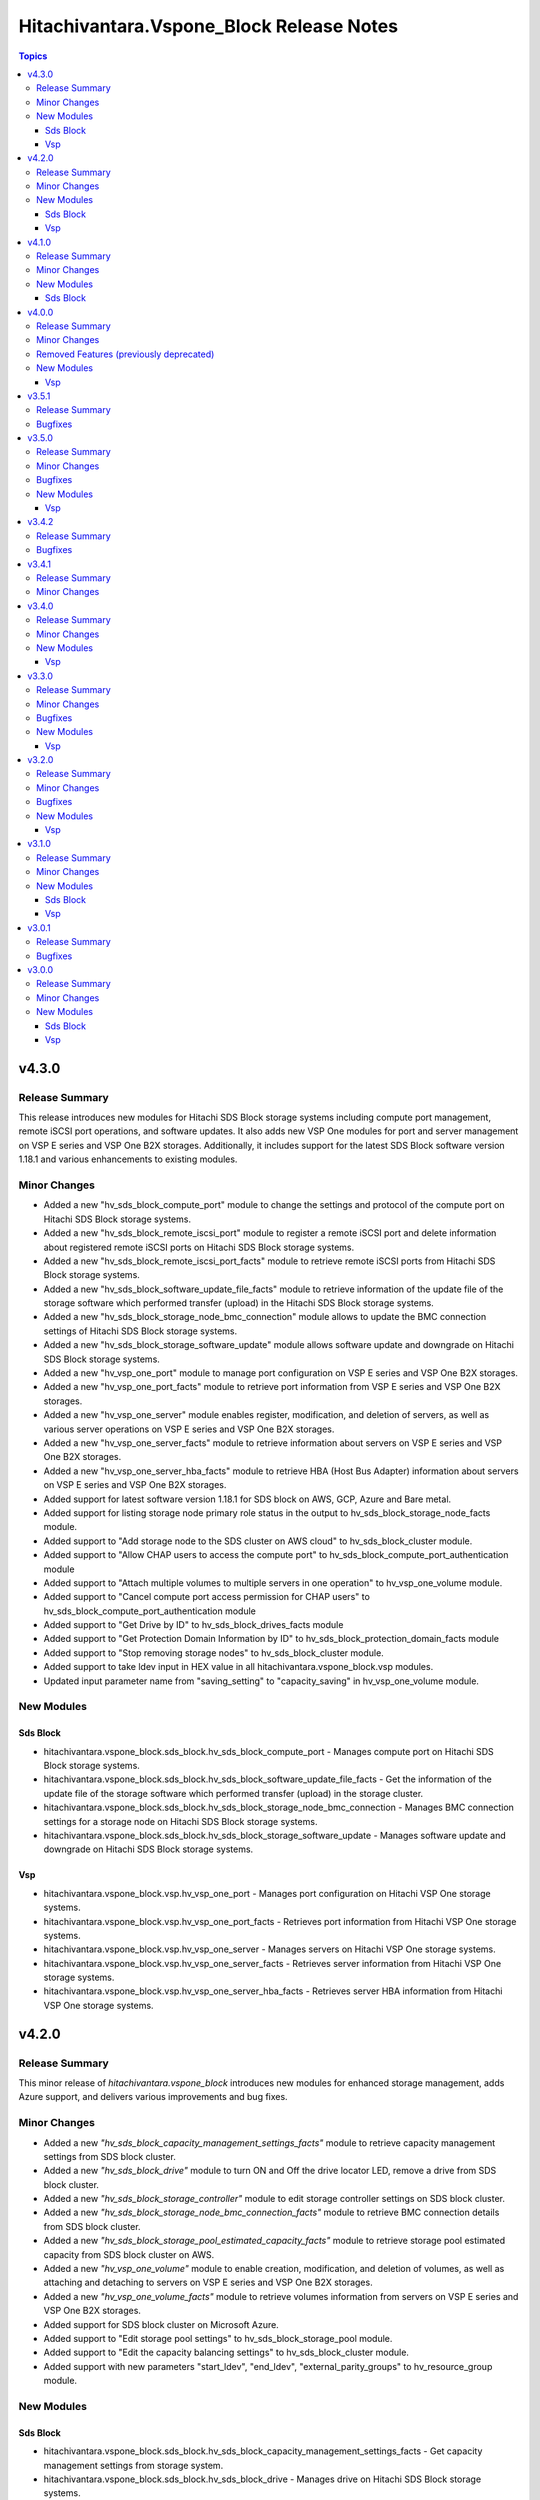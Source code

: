 ==========================================
Hitachivantara.Vspone\_Block Release Notes
==========================================

.. contents:: Topics

v4.3.0
======

Release Summary
---------------

This release introduces new modules for Hitachi SDS Block storage systems including compute port management, 
remote iSCSI port operations, and software updates. It also adds new VSP One modules for port and server 
management on VSP E series and VSP One B2X storages. Additionally, it includes support for the latest SDS 
Block software version 1.18.1 and various enhancements to existing modules.

Minor Changes
-------------

- Added a new "hv_sds_block_compute_port" module to change the settings and protocol of the compute port on Hitachi SDS Block storage systems.
- Added a new "hv_sds_block_remote_iscsi_port" module to register a remote iSCSI port and delete information about registered remote iSCSI ports on Hitachi SDS Block storage systems.
- Added a new "hv_sds_block_remote_iscsi_port_facts" module to retrieve remote iSCSI ports from Hitachi SDS Block storage systems.
- Added a new "hv_sds_block_software_update_file_facts" module to retrieve information of the update file of the storage software which performed transfer (upload) in the Hitachi SDS Block storage systems.
- Added a new "hv_sds_block_storage_node_bmc_connection" module allows to update the BMC connection settings of Hitachi SDS Block storage systems.
- Added a new "hv_sds_block_storage_software_update" module allows software update and downgrade on Hitachi SDS Block storage systems.
- Added a new "hv_vsp_one_port" module to manage port configuration on VSP E series and VSP One B2X storages.
- Added a new "hv_vsp_one_port_facts" module to retrieve port information from VSP E series and VSP One B2X storages.
- Added a new "hv_vsp_one_server" module enables register, modification, and deletion of servers, as well as various server operations on VSP E series and VSP One B2X storages.
- Added a new "hv_vsp_one_server_facts" module to retrieve information about servers on VSP E series and VSP One B2X storages.
- Added a new "hv_vsp_one_server_hba_facts" module to retrieve HBA (Host Bus Adapter) information about servers on VSP E series and VSP One B2X storages.
- Added support for latest software version 1.18.1 for SDS block on AWS, GCP, Azure and Bare metal.
- Added support for listing storage node primary role status in the output to hv_sds_block_storage_node_facts module.
- Added support to "Add storage node to the SDS cluster on AWS cloud" to hv_sds_block_cluster module.
- Added support to "Allow CHAP users to access the compute port" to hv_sds_block_compute_port_authentication module
- Added support to "Attach multiple volumes to multiple servers in one operation" to hv_vsp_one_volume module.
- Added support to "Cancel compute port access permission for CHAP users" to hv_sds_block_compute_port_authentication module
- Added support to "Get Drive by ID" to hv_sds_block_drives_facts module
- Added support to "Get Protection Domain Information by ID" to hv_sds_block_protection_domain_facts module
- Added support to "Stop removing storage nodes" to hv_sds_block_cluster module.
- Added support to take ldev input in HEX value in all hitachivantara.vspone_block.vsp modules.
- Updated input parameter name from "saving_setting" to "capacity_saving" in hv_vsp_one_volume module.

New Modules
-----------

Sds Block
~~~~~~~~~

- hitachivantara.vspone_block.sds_block.hv_sds_block_compute_port - Manages compute port on Hitachi SDS Block storage systems.
- hitachivantara.vspone_block.sds_block.hv_sds_block_software_update_file_facts - Get the information of the update file of the storage software which performed transfer (upload) in the storage cluster.
- hitachivantara.vspone_block.sds_block.hv_sds_block_storage_node_bmc_connection - Manages BMC connection settings for a storage node on Hitachi SDS Block storage systems.
- hitachivantara.vspone_block.sds_block.hv_sds_block_storage_software_update - Manages software update and downgrade on Hitachi SDS Block storage systems.

Vsp
~~~

- hitachivantara.vspone_block.vsp.hv_vsp_one_port - Manages port configuration on Hitachi VSP One storage systems.
- hitachivantara.vspone_block.vsp.hv_vsp_one_port_facts - Retrieves port information from Hitachi VSP One storage systems.
- hitachivantara.vspone_block.vsp.hv_vsp_one_server - Manages servers on Hitachi VSP One storage systems.
- hitachivantara.vspone_block.vsp.hv_vsp_one_server_facts - Retrieves server information from Hitachi VSP One storage systems.
- hitachivantara.vspone_block.vsp.hv_vsp_one_server_hba_facts - Retrieves server HBA information from Hitachi VSP One storage systems.

v4.2.0
======

Release Summary
---------------

This minor release of `hitachivantara.vspone_block` introduces new modules for enhanced storage management, adds Azure support, and delivers various improvements and bug fixes.

Minor Changes
-------------

- Added a new `"hv_sds_block_capacity_management_settings_facts"` module to retrieve capacity management settings from SDS block cluster.
- Added a new `"hv_sds_block_drive"` module to turn ON and Off the drive locator LED, remove a drive from SDS block cluster.
- Added a new `"hv_sds_block_storage_controller"` module to edit storage controller settings on SDS block cluster.
- Added a new `"hv_sds_block_storage_node_bmc_connection_facts"` module to retrieve BMC connection details from SDS block cluster.
- Added a new `"hv_sds_block_storage_pool_estimated_capacity_facts"` module to retrieve storage pool estimated capacity from SDS block cluster on AWS.
- Added a new `"hv_vsp_one_volume"` module to enable creation, modification, and deletion of volumes, as well as attaching and detaching to servers on VSP E series and VSP One B2X storages.
- Added a new `"hv_vsp_one_volume_facts"` module to retrieve volumes information from servers on VSP E series and VSP One B2X storages.
- Added support for SDS block cluster on Microsoft Azure.
- Added support to "Edit storage pool settings" to hv_sds_block_storage_pool module.
- Added support to "Edit the capacity balancing settings" to hv_sds_block_cluster module.
- Added support with new parameters "start_ldev", "end_ldev", "external_parity_groups" to hv_resource_group module.

New Modules
-----------

Sds Block
~~~~~~~~~

- hitachivantara.vspone_block.sds_block.hv_sds_block_capacity_management_settings_facts - Get capacity management settings from storage system.
- hitachivantara.vspone_block.sds_block.hv_sds_block_drive - Manages drive on Hitachi SDS Block storage systems.
- hitachivantara.vspone_block.sds_block.hv_sds_block_storage_controller - Edits the settings for the storage controller on Hitachi SDS Block storage systems.
- hitachivantara.vspone_block.sds_block.hv_sds_block_storage_node_bmc_connection_facts - Get storage node BMC access settings from storage system.
- hitachivantara.vspone_block.sds_block.hv_sds_block_storage_pool_estimated_capacity_facts - Obtains the preliminary calculation results of the storage pool logical capacity (unit TiB).

Vsp
~~~

- hitachivantara.vspone_block.vsp.hv_vsp_one_volume - Manages volumes on Hitachi VSP One storage systems.
- hitachivantara.vspone_block.vsp.hv_vsp_one_volume_facts - Retrieves facts about Hitachi VSP One storage system volumes.

v4.1.0
======

Release Summary
---------------

This minor release of `hitachivantara.vspone_block` adds new modules, enhances existing features, and includes various bug fixes.

Minor Changes
-------------

- Added a new `"hv_journal"` module as a replacement for the `"hv_journal_volume"` module.
- Added a new `"hv_journal_facts"` module as a replacement for the `"hv_journal_volume_facts"` module.
- Added a new `"hv_sds_block_authentication_ticket"` module to create, delete and update authentication tickets.
- Added a new `"hv_sds_block_cluster"` module to add and remove storage nodes from the cluster, and download cluster configuration files.
- Added a new `"hv_sds_block_cluster_config_facts"` module to retrieve information about SDS block cluster configurations.
- Added a new `"hv_sds_block_control_port_facts"` module to retrieve control port information from SDS block cluster.
- Added a new `"hv_sds_block_drives_facts"` module to retrieve drive information from SDS block cluster.
- Added a new `"hv_sds_block_event_logs_facts"` module to retrieve event logs from SDS block cluster.
- Added a new `"hv_sds_block_fault_domain_facts"` module to retrieve fault domains information from SDS block cluster.
- Added a new `"hv_sds_block_internode_port_facts"` module to retrieve internode port information from SDS block cluster.
- Added a new `"hv_sds_block_job_facts"` module to retrieve job details from SDS block cluster.
- Added a new `"hv_sds_block_protection_domain_facts"` module to retrieve protection domains from SDS block cluster.
- Added a new `"hv_sds_block_snapshot"` module to manage snapshots on SDS block cluster.
- Added a new `"hv_sds_block_snapshot_facts"` module to retrieve snapshot information from SDS block cluster.
- Added a new `"hv_sds_block_storage_controller_facts"` module to retrieve storage controller information from SDS block cluster.
- Added a new `"hv_sds_block_storage_network_setting_facts"` module to retrieve storage network settings from SDS block cluster.
- Added a new `"hv_sds_block_storage_node"` module to block and restore storage nodes.
- Added a new `"hv_sds_block_storage_node_facts"` module to retrieve information about storage nodes.
- Added a new `"hv_sds_block_storage_node_network_settings_facts"` module to retrieve storage node network settings from SDS block cluster.
- Added a new `"hv_sds_block_storage_pool"` module to expand storage pools on SDS block cluster.
- Added a new `"hv_sds_block_storage_pool_facts"` module to retrieve storage pools from SDS block cluster.
- Added a new `"hv_sds_block_storage_time_facts"` module to retrieve storage time from SDS block cluster.
- Added a new `"hv_sds_block_user"` module to create and update users on SDS block cluster.
- Added a new `"hv_sds_block_user_facts"` module to retrieve users on SDS block cluster.
- Note `"hv_journal_volume"` and `"hv_journal_volume_facts"` modules will be deprecated from future release.

New Modules
-----------

Sds Block
~~~~~~~~~

- hitachivantara.vspone_block.sds_block.hv_sds_block_authentication_ticket - Manages Hitachi SDS block storage system authentication tickets.
- hitachivantara.vspone_block.sds_block.hv_sds_block_cluster - Manages storage cluster on Hitachi SDS block storage systems.
- hitachivantara.vspone_block.sds_block.hv_sds_block_cluster_config_facts - Retrieves information about configuration of SDS block clusters from Hitachi SDS block storage systems.
- hitachivantara.vspone_block.sds_block.hv_sds_block_control_port_facts - Get control port from storage system.
- hitachivantara.vspone_block.sds_block.hv_sds_block_drives_facts - Get drives from storage system.
- hitachivantara.vspone_block.sds_block.hv_sds_block_event_logs_facts - Get event logs from storage system.
- hitachivantara.vspone_block.sds_block.hv_sds_block_fault_domain_facts - Get fault domains from storage system.
- hitachivantara.vspone_block.sds_block.hv_sds_block_internode_port_facts - Get internode port from storage system.
- hitachivantara.vspone_block.sds_block.hv_sds_block_job_facts - Retrieves information about Hitachi SDS block storage system storage nodes.
- hitachivantara.vspone_block.sds_block.hv_sds_block_protection_domain_facts - Get protection domains  from storage system.
- hitachivantara.vspone_block.sds_block.hv_sds_block_snapshot - Manages snapshots on Hitachi SDS Block storage systems.
- hitachivantara.vspone_block.sds_block.hv_sds_block_snapshot_facts - Gather facts about snapshots on Hitachi SDS Block storage systems.
- hitachivantara.vspone_block.sds_block.hv_sds_block_storage_controller_facts - Get storage_controllers from storage system.
- hitachivantara.vspone_block.sds_block.hv_sds_block_storage_network_setting_facts - Get storage network settings from storage system.
- hitachivantara.vspone_block.sds_block.hv_sds_block_storage_node - Manages storage node on Hitachi VSP storage systems.
- hitachivantara.vspone_block.sds_block.hv_sds_block_storage_node_facts - Retrieves information about Hitachi SDS block storage system storage nodes.
- hitachivantara.vspone_block.sds_block.hv_sds_block_storage_node_network_settings_facts - Get storage node network settings  from storage system.
- hitachivantara.vspone_block.sds_block.hv_sds_block_storage_pool - Manages storage pool on Hitachi VSP storage systems.
- hitachivantara.vspone_block.sds_block.hv_sds_block_storage_pool_facts - Retrieves information about Hitachi SDS block storage system storage pools.
- hitachivantara.vspone_block.sds_block.hv_sds_block_storage_time_facts - Get storage time from storage system.
- hitachivantara.vspone_block.sds_block.hv_sds_block_user - Create and update users from storage system.
- hitachivantara.vspone_block.sds_block.hv_sds_block_user_facts - Get users from storage system.

v4.0.0
======

Release Summary
---------------

This minor release of `hitachivantara.vspone_block` adds new modules, enhances existing features, and includes various bug fixes.

Minor Changes
-------------

- Added a new `"hv_audit_log_transfer_dest"` module to set the transfer destinations of audit log files using UDP/TCP ports.
- Added a new `"hv_audit_log_transfer_dest_facts"` module to get information about the transfer destinations of audit log files.
- Added a new `"hv_clpr"` module to create, update, and delete CLPR information.
- Added a new `"hv_clpr_facts"` module to get CLPR information.
- Added a new `"hv_external_paritygroup"` module to assign external volume groups to a CLPR.
- Added a new `"hv_external_paritygroup"` module to change the MP blade assigned to an external volume group.
- Added a new `"hv_server_priority_manager"` module to set, change, and delete Server Priority Manager information.
- Added a new `"hv_server_priority_manager_facts"` module to get Server Priority Manager information.
- Added a new `"hv_snmp_setting"` module to manage SNMP settings.
- Added a new `"hv_snmp_settings_facts"` module to get SNMP settings for a storage system.
- Added a new `"hv_storage_system"` module to set the date and time in a storage system with NTP disabled/enabled.
- Added a new `"hv_storage_system_monitor_facts"` module to get alert, hardware installed, and channel board information.
- Added a new `"hv_upload_file"` module to upload a primary/secondary client certificate file to a storage system for audit log.
- Added support for a secondary volume takeover HUR pair to the `"hv_hur"` module.
- Added support for assigning a CLPR ID to a parity group to the `"hv_paritygroup"` module.
- Added support for changing pool settings by pool name and by pool ID with new parameters to the `"hv_storage_pool"` module.
- Added support for creating a HUR pair with `"provisioned_secondary_volume_id"` to the `"hv_hur"`, `"hv_gad"` and `"hv_truecopy"` modules.
- Added support for creating a pair with `"provisioned_secondary_volume_id"` and hostgroups to the `"hv_hur"` , `"hv_gad"` and `"hv_truecopy"` modules.
- Added support for creating a storage pool with a specific pool ID and LDEV numbers to the `"hv_storage_pool"` module.
- Added support for creating a storage pool with a specific pool ID and start and end LDEV numbers to the `"hv_storage_pool"` module.
- Added support for deleting a pool including pool volumes to the `"hv_storage_pool"` module.
- Added support for getting a list of time zones that can be used in a storage system to the `"hv_storagesystem_facts"` module.
- Added support for getting free LDEV IDs to the `"hv_ldev_facts"` module.
- Added support for initializing the capacity saving function for a pool to the `"hv_storage_pool"` module.
- Added support for performing tier relocation of a pool to the `"hv_storage_pool"` module.
- Added support for restoring a pool to the `"hv_storage_pool"` module.
- Added support for running performance monitoring of a pool to the `"hv_storage_pool"` module.
- Added support for setting the CLPR ID of a volume to the `"hv_ldev"` module.
- Added support for taking over a remote copy group for the HUR replication type to the `"hv_remote_copy_group"` module.
- Enhanced the `"hv_storagepool_facts"` module to support additional output parameters.
- Removed query for ports, quorum disks, journalPools, and freeLogicalUnitList from the `"hv_storagesystem_facts"` module.

Removed Features (previously deprecated)
----------------------------------------

- `hv_gateway_admin_password` module has been removed.
- `hv_gateway_subscriber_facts` module has been removed.
- `hv_gateway_subscriber` module has been removed.
- `hv_gateway_subscription_facts` module has been removed.
- `hv_gateway_unsubscribe_resource` module has been removed.
- `hv_storagesystem` module has been removed.
- `hv_system_facts` module has been removed.
- `hv_uaig_token_facts` module has been removed.

New Modules
-----------

Vsp
~~~

- hitachivantara.vspone_block.vsp.hv_audit_log_transfer_dest - This module specifies settings related to the transfer of audit log files from a storage system to the syslog servers.
- hitachivantara.vspone_block.vsp.hv_audit_log_transfer_dest_facts - Retrieves about the settings related to the transfer of audit log files to the syslog servers.
- hitachivantara.vspone_block.vsp.hv_external_paritygroup - Manages assignment of MP blade and CLPR to an External Parity Group from Hitachi VSP storage systems.
- hitachivantara.vspone_block.vsp.hv_server_priority_manager - Manage Server Priority Manager information on Hitachi VSP storage systems.
- hitachivantara.vspone_block.vsp.hv_server_priority_manager_facts - Retrieves Server Priority Manager information from Hitachi VSP storage systems.
- hitachivantara.vspone_block.vsp.hv_snmp_settings - Manage SNMP settings on Hitachi Vantara storage systems.
- hitachivantara.vspone_block.vsp.hv_snmp_settings_facts - Retrieves SNMP configuration from Hitachi VSP storage systems.
- hitachivantara.vspone_block.vsp.hv_storage_system - This module specifies storage systems settings like updating the date and time.
- hitachivantara.vspone_block.vsp.hv_storage_system_monitor_facts - Retrieves alerts, hardware installed, and channel boards information from Hitachi VSP storage systems.
- hitachivantara.vspone_block.vsp.hv_upload_file - This uploads the files required to set the transfer destination of audit log files.

v3.5.1
======

Release Summary
---------------

This minor release of `hitachivantara.vspone_block` adds new modules, enhances existing features, and includes various bug fixes.

Bugfixes
--------

- Resolved an issue where adding a path to an external path group for FC and retrieving external path group facts would fail.

v3.5.0
======

Release Summary
---------------

This minor release of `hitachivantara.vspone_block` introduces several new modules, improves existing functionality and bug fixes.

Minor Changes
-------------

- Added additional parameters primary_volume_device_group_name and secondary_volume_device_group_name to retrieve ShadowImage group details more quickly.
- Added new module `hv_external_paritygroup_facts` to retrieve information about External Parity Group.
- Added new module `hv_external_path_group_facts` to retrieve information about External Path Group.
- Added new module `hv_external_path_group` to manage External Path Groups.
- Added new module `hv_mp_facts` to retrieve MP Blades information from VSP storage models.
- Added support for begin_secondary_volume_id and end_secondary_volume_id to the remote replication modules - hv_gad, hv_hur, hv_truecopy.
- Added support for cloning a Thin Image pair to the hv_snapshot module.
- Added support for cloning pairs in a specified snapshot group to the hv_snapshot_group module.
- Added support for deleting an iSCSI name of an external storage system that is registered to a port on the local storage system to the hv_storage_port module.
- Added support for deleting garbage data for all Thin Image pairs in a snapshot tree to the hv_snapshot module.
- Added support for disconnecting from a volume on the external storage system to the hv_external_volume module.
- Added support for getting a list of LUs defined for a port on an external storage system to the hv_storage_port_facts module.
- Added support for getting a list of ports on an external storage system to the hv_storage_port_facts module.
- Added support for getting information about a specific LU path to the hv_hostgroup_facts module.
- Added support for getting information about a specific LU path to the hv_iscsi_target_facts module.
- Added support for getting information about an iSCSI target of a port on an external storage system to the hv_storage_port_facts module.
- Added support for getting the iSCSI name of an external storage system that is registered to a port on the local storage system to the hv_storage_port_facts module.
- Added support for lun_id for the secondary host group for TC and HUR. For GAD, lun_id and enable_preferred_path are supported.
- Added support for performing a login test on an iSCSI target of an external storage system that is registered to a port on the local storage system to the hv_storage_port module.
- Added support for reclaiming the zero pages of a DP volume to the hv_ldev module.
- Added support for registering an iSCSI name of an external storage system to a port on the local storage system to the hv_storage_port module.
- Added support for releasing the host reservation status by specifying a host group to the hv_hostgroup module.
- Added support for releasing the host reservation status by specifying an iSCSI target to the hv_iscsi_target module.
- Added support for releasing the host reservation status by specifying the LU path to the hv_hostgroup module.
- Added support for releasing the host reservation status by specifying the LU path to the hv_iscsi_target module.
- Added support for setting the nickname for a WWN to the hv_hostgroup module.
- Added support for setting the nickname for an iSCSI name to the hv_iscsi_target module.
- Added support for setting the nickname of an IQN initiator to the hv_iscsi_target module.
- Added the ability to change the settings of the following parameters of an LDEV using the hv_ldev module - data_reduction_process_mode, is_compression_acceleration_enabled, is_relocation_enabled,is_full_allocation_enabled, is_alua_enabled
- Added the ability to format a volume to the hv_ldev module.
- Added the ability to set the nick_name of an iSCSI using the hv_iscsi_target module.
- Added the following new parameters to the output of hv_ldev_facts is_compression_acceleration_enabled, data_reduction_process_mode, is_relocation_enabled, is_full_allocation_enabled
- Added the following parameters to creating an LDEV using the hv_ldev module is_parallel_execution_enabled, start_ldev_id, end_ldev_id, external_parity_group, is_compression_acceleration_enabled
- Enabled host group name together with port ID as identifiers for a host group.
- Enabled the iSCSI target name together with the port ID as identifiers for the iSCSI target.if both ID and name are specified, the ID is used together with the port ID as the iSCSI target identifier.

Bugfixes
--------

- Fixed output details of `host_group_number` and `host_group_id` in `hv_hg` and 'hv_hg_facts' modules to be consistent.

New Modules
-----------

Vsp
~~~

- hitachivantara.vspone_block.vsp.hv_external_paritygroup_facts - Retrieves information about External Parity Group from Hitachi VSP storage systems.
- hitachivantara.vspone_block.vsp.hv_external_path_group - Manages External Path Groups in the Hitachi VSP storage systems.
- hitachivantara.vspone_block.vsp.hv_external_path_group_facts - Retrieves information about External Path Group from Hitachi VSP storage systems.
- hitachivantara.vspone_block.vsp.hv_mp_facts - Retrieves MP blades information from Hitachi VSP storage systems.

v3.4.2
======

Release Summary
---------------

This minor release of `hitachivantara.vspone_block` bugfixes and improves existing functionality.

Bugfixes
--------

- Fixed the mapping lun to multiple HostGroup/Iscsi Target issues for remote replication.
- Resolved various documentation inconsistencies.

v3.4.1
======

Release Summary
---------------

This minor release of `hitachivantara.vspone_block` introduces several new modules and improves existing functionality.

Minor Changes
-------------

- Added back 'mu_number' parameter to the `hv_gad` module.
- Resolved various documentation inconsistencies.

v3.4.0
======

Release Summary
---------------

This minor release of `hitachivantara.vspone_block` introduces several new modules and improves existing functionality.

Minor Changes
-------------

- Added iSCSI target support for GAD, TrueCopy, HUR, ShadowImage, and Snapshot/ThinImage modules.
- Added new module `hv_ddp_pool_facts` to retrieve DDP-based pool details on VSP One Block storage models.
- Added new module `hv_ddp_pool` to create, update, and delete DDP-based pools on VSP One Block storage models.
- Added support to delete SVOL post-pair deletion for GAD, TrueCopy, HUR, ShadowImage, and Snapshot/ThinImage modules.
- Enhanced `hv_ldev_facts` module to support query parameters.
- Enhanced `hv_shadow_image` module: support for local copy group and copy pair name for shadow image pair management; group management of shadow image pairs.
- Enhanced `hv_snapshot_group` module to support retention period.
- Enhanced `hv_snapshot` module: added copy speed, clones automation, retention period, support for Floating Snapshot, and pair creation with specific or auto-selected SVOL and mirror unit.
- Enhanced `hv_storage_port` module to support attributes like connection, speed, and type.
- Removed gateway connection type from all the modules.

New Modules
-----------

Vsp
~~~

- hitachivantara.vspone_block.vsp.hv_ddp_pool - Manages DDP Pools on Hitachi VSP storage systems.
- hitachivantara.vspone_block.vsp.hv_ddp_pool_facts - Get facts of DDP Pools on Hitachi VSP storage systems.

v3.3.0
======

Release Summary
---------------

This minor release of `hitachivantara.vspone_block` introduces several new modules and improves existing functionality.

Minor Changes
-------------

- Added NVMe-TCP and NVMe-FC support for GAD, TrueCopy, HUR, ShadowImage, and Snapshot/ThinImage modules.
- Added new facts module `hv_external_volume_facts` to retrieve external volume details.
- Added new facts module `hv_iscsi_remote_connection_facts` to retrieve iSCSI remote connection details.
- Added new facts module `hv_quorum_disk_facts` to retrieve quorum disk details.
- Added new facts module `hv_remote_connection_facts` to retrieve remote connection details.
- Added new facts module `hv_user_facts` to retrieve user details.
- Added new facts module `hv_user_group_facts` to retrieve user group details.
- Added new module `hv_external_volume` to create, and delete external volumes.
- Added new module `hv_iscsi_remote_connection` to create, and delete iSCSI remote connections.
- Added new module `hv_quorum_disk` to register, and deregister quorum disks.
- Added new module `hv_remote_connection` to create, update, and delete remote connections.
- Added new module `hv_user_group` to create, update, and delete user groups.
- Added new module `hv_user` to create, update, and delete users.
- The state 'resize' has been changed to 'expand' for `hv_gad`, `hv_hur` and `hv_truecopy` modules to expand the size of the copy pair.
- Updated `hv_snapshot_group_facts` to retrieve all snapshot group details.

Bugfixes
--------

- Added ansible_facts parameter to all the facts modules as per the ansible facts module standard.
- Done some enhancements related to the module documentation like formatting, examples, and descriptions.
- For remote replication pairs, if the free LDEV ID for SVOL was not part of the meta resource group, the pair creation failed. Now the module will automatically select a free LDEV ID from the metadata resource group.
- Made storage_system_info optional field for direct connection type modules.

New Modules
-----------

Vsp
~~~

- hitachivantara.vspone_block.vsp.hv_external_volume - Manages External Volumes in the Hitachi VSP storage systems.
- hitachivantara.vspone_block.vsp.hv_external_volume_facts - Retrieves information about External Volume from Hitachi VSP storage systems.
- hitachivantara.vspone_block.vsp.hv_iscsi_remote_connection - Manages Remote connections through iSCSI ports on Hitachi VSP storage systems.
- hitachivantara.vspone_block.vsp.hv_iscsi_remote_connection_facts - Retrieves Remote connection details from Hitachi VSP storage systems.
- hitachivantara.vspone_block.vsp.hv_quorum_disk - Manages Quorum Disks in the Hitachi VSP storage systems.
- hitachivantara.vspone_block.vsp.hv_quorum_disk_facts - Retrieves information about Quorum Disks from Hitachi VSP storage systems.
- hitachivantara.vspone_block.vsp.hv_remote_connection - Manages Remote connections on Hitachi VSP storage systems.
- hitachivantara.vspone_block.vsp.hv_remote_connection_facts - Retrieves Remote connection details from Hitachi VSP storage systems.
- hitachivantara.vspone_block.vsp.hv_user - Manages users on Hitachi VSP storage systems.
- hitachivantara.vspone_block.vsp.hv_user_facts - Retrieves user information from Hitachi VSP storage systems.
- hitachivantara.vspone_block.vsp.hv_user_group - Manages user groups on Hitachi VSP storage systems.
- hitachivantara.vspone_block.vsp.hv_user_group_facts - Retrieves user group information from Hitachi VSP storage systems.

v3.2.0
======

Release Summary
---------------

This minor release of `hitachivantara.vspone_block` adds multiple new modules and enhances existing ones.

Minor Changes
-------------

- Added new facts module `hv_disk_drive_facts` to retrieve disk drive details.
- Added new facts module `hv_journal_volume_facts` to retrieve journal volume details.
- Added new facts module `hv_remote_copy_group_facts` to retrieve remote copy group details.
- Added new facts module `hv_remote_storage_registration_facts` to retrieve remote storage registration details.
- Added new facts module `hv_resource_group_facts` to retrieve resource group details.
- Added new facts module `hv_snapshot_group_facts` to retrieve snapshot group details.
- Added new module `hv_cmd_dev` to create, update, and delete command devices.
- Added new module `hv_disk_drive` to change disk drive settings.
- Added new module `hv_journal_volume` to create, update, and delete journal volumes.
- Added new module `hv_nvm_subsystems` to create, update, and delete NVM subsystems.
- Added new module `hv_paritygroup` to create, update, and delete parity groups.
- Added new module `hv_remote_copy_group` to create, update, and delete remote copy groups.
- Added new module `hv_remote_storage_registration` to manage remote storage registration and un-registration.
- Added new module `hv_resource_group_lock` to lock and unlock resource groups.
- Added new module `hv_resource_group` to create, update, and delete resource groups.
- Added new module `hv_snapshot_group` to create, update, and delete snapshots in units of snapshot groups.
- Added warnings for unsupported OOB features.
- Enhanced log messages.
- Introduced usage information collection to AWS with user consent.
- Updated `hv_gad_facts` to add GAD Pair facts for direct connection type.
- Updated `hv_gad` to support multiple operations for GAD pair for direct connection type, increased GAD pair volume size support, and enhanced SVOL naming.
- Updated `hv_hg` to add auto-generated name for hostgroup creation.
- Updated `hv_hur_fact` to add HUR Pair facts for direct connection type.
- Updated `hv_hur` to support multiple operations for HUR pair for direct connection type and increased HUR pair volume size support.
- Updated `hv_iscsi_target` to add auto-generated name for create iSCSI target task.
- Updated `hv_ldev_facts` to include encryption status in LDEV facts.
- Updated `hv_ldev` to add QoS settings, shredding option, and enhanced LDEV ID setting.
- Updated `hv_snapshot` to enhance SVOL naming logic.
- Updated `hv_storagepool_facts` to include encryption status.
- Updated `hv_system_facts` to add refresh parameter.
- Updated `hv_truecopy_fact` to add TrueCopy pair facts for direct connection type.
- Updated `hv_truecopy` to support multiple operations for TrueCopy pair for direct connection type and enhanced SVOL ID setting.

Bugfixes
--------

- Added missing details to enhance user understanding.
- Improved formatting and structure for better readability.
- Resolved inconsistencies in the documentation.

New Modules
-----------

Vsp
~~~

- hitachivantara.vspone_block.vsp.hv_cmd_dev - Manages command devices on Hitachi VSP storage systems.
- hitachivantara.vspone_block.vsp.hv_disk_drive - Changes disk drive settings from Hitachi VSP storage systems.
- hitachivantara.vspone_block.vsp.hv_disk_drive_facts - Retrieves information about hard drives from Hitachi VSP storage systems.
- hitachivantara.vspone_block.vsp.hv_journal_volume_facts - Retrieves information about Journal Volumes from Hitachi VSP storage systems.
- hitachivantara.vspone_block.vsp.hv_nvm_subsystems - Manages NVM subsystems on Hitachi VSP storage systems.
- hitachivantara.vspone_block.vsp.hv_paritygroup - Create, delete parity group from Hitachi VSP storage systems.
- hitachivantara.vspone_block.vsp.hv_remote_copy_group - Manages Remote Copy Group on Hitachi VSP storage systems.
- hitachivantara.vspone_block.vsp.hv_remote_copy_group_facts - Retrieves Remote Copy Groups information from Hitachi VSP storage systems.
- hitachivantara.vspone_block.vsp.hv_remote_storage_registration - Manages remote storage registration and unregistration on Hitachi VSP storage systems.
- hitachivantara.vspone_block.vsp.hv_remote_storage_registration_facts - Retrieves remote storage registration information from Hitachi VSP storage systems.
- hitachivantara.vspone_block.vsp.hv_resource_group - Manages resource groups on Hitachi VSP storage systems.
- hitachivantara.vspone_block.vsp.hv_resource_group_facts - Retrieves resource group information from Hitachi VSP storage systems.
- hitachivantara.vspone_block.vsp.hv_resource_group_lock - Allows the locking and unlocking of resource groups on Hitachi VSP storage systems.
- hitachivantara.vspone_block.vsp.hv_snapshot_group - Manages snapshots in units of snapshot groups on Hitachi VSP storage systems.
- hitachivantara.vspone_block.vsp.hv_snapshot_group_facts - Retrieves snapshot information in units of snapshot groups from Hitachi VSP storage systems.

v3.1.0
======

Release Summary
---------------

This minor release of `hitachivantara.vspone_block` introduces new modules and improvements to storage management.

Minor Changes
-------------

- Added new facts module `hv_gad_fact` to retrieve GAD pair details.
- Added new facts module `hv_gateway_subscription_facts` to retrieve subscriber details.
- Added new facts module `hv_hur_fact` to retrieve HUR pair details.
- Added new facts module `hv_nvm_subsystems_facts` to retrieve NVM subsystem details.
- Added new facts module `hv_sds_block_vps_fact` to retrieve VPS details.
- Added new facts module `hv_storage_port_facts` to retrieve storage port details.
- Added new facts module `hv_truecopy_facts` to retrieve TrueCopy pair details.
- Added new module `hv_gad` to create, update, and delete GAD pairs.
- Added new module `hv_gateway_unsubscribe_resource` to unsubscribe resources.
- Added new module `hv_hur` to create, update, and delete HUR pairs.
- Added new module `hv_sds_block_vps` to create, update, and delete VPS.
- Added new module `hv_storage_port` to update storage port settings.
- Added new module `hv_storagepool` to create, update, and delete storage pools.
- Added new module `hv_truecopy` to create, update, and delete TrueCopy pairs.
- Renamed module `hv_lun` to `hv_ldev`.
- Renamed parameter `lun` to `ldev`, `pvol` to `primary_volume_id`, `svol` to `secondary_volume_id`.
- Updated `hv_ldev_facts` to retrieve detailed LDEV information.
- Updated `hv_ldev` to enhance deletion and provisioning workflows.
- Updated `hv_sds_block_compute_node_facts` to retrieve Compute Node with NVMe-TCP details.
- Updated `hv_sds_block_compute_node` to manage Compute Node with NVMe-TCP connection.
- Updated `hv_sds_block_volume_facts` to retrieve NVMe-TCP volume details, Compute Node, and QoS information.
- Updated `hv_sds_block_volume` to support QoS settings during volume creation and update.
- Updated `hv_snapshot` to enhance Thin Image creation and management.

New Modules
-----------

Sds Block
~~~~~~~~~

- hitachivantara.vspone_block.sds_block.hv_sds_block_vps - Manages Hitachi SDS block storage system Virtual Private Storages (VPS) volume ADR setting.
- hitachivantara.vspone_block.sds_block.hv_sds_block_vps_facts - Retrieves information about Virtual Private Storages (VPS) of Hitachi SDS block storage system.

Vsp
~~~

- hitachivantara.vspone_block.vsp.hv_gad - Manages GAD pairs on Hitachi VSP storage systems.
- hitachivantara.vspone_block.vsp.hv_gad_facts - Retrieves GAD pairs information from Hitachi VSP storage systems.
- hitachivantara.vspone_block.vsp.hv_gateway_subscription_facts - Retrieves information about resources of a subscriber on Hitachi VSP storage systems.
- hitachivantara.vspone_block.vsp.hv_gateway_unsubscribe_resource - Manages un-subscription of resources for a subscriber on Hitachi VSP storage systems.
- hitachivantara.vspone_block.vsp.hv_hur - Manages HUR pairs on Hitachi VSP storage systems.
- hitachivantara.vspone_block.vsp.hv_hur_facts - Retrieves HUR information from Hitachi VSP storage systems.
- hitachivantara.vspone_block.vsp.hv_nvm_subsystems_facts - Retrieves information about NVM subsystems from Hitachi VSP storage systems.
- hitachivantara.vspone_block.vsp.hv_storage_port - Change the storage port settings in the Hitachi VSP storage systems.
- hitachivantara.vspone_block.vsp.hv_storagepool - Manage storage pool information on Hitachi VSP storage systems.
- hitachivantara.vspone_block.vsp.hv_truecopy - Manages TrueCopy pairs on Hitachi VSP storage systems.
- hitachivantara.vspone_block.vsp.hv_truecopy_facts - Retrieves TrueCopy pairs information from Hitachi VSP storage systems.

v3.0.1
======

Release Summary
---------------

This bugfix release addresses authentication, compatibility, and data retrieval issues.

Bugfixes
--------

- Fixed LDEV ID retrieval issue in `hv_lun_facts`.
- Fixed compatibility issues with older Python versions.
- Fixed incorrect compute node information retrieval in `hv_sds_block_compute_node_facts`.
- Fixed multiple session authentication issue for direct connect type.

v3.0.0
======

Release Summary
---------------

This minor release of `hitachivantara.vspone_block` introduces new modules for storage and volume management.

Minor Changes
-------------

- Added new facts module `hv_gateway_subscriber_fact`.
- Added new facts module `hv_iscsi_target_facts`.
- Added new facts module `hv_lun_facts`.
- Added new facts module `hv_paritygroup_facts`.
- Added new facts module `hv_sds_block_chap_user_facts`.
- Added new facts module `hv_sds_block_compute_node_facts`.
- Added new facts module `hv_sds_block_storage_system_fact`.
- Added new facts module `hv_sds_block_volume_facts`.
- Added new facts module `hv_shadow_image_pair_facts`.
- Added new facts module `hv_snapshot_facts`.
- Added new facts module `hv_storagepool_facts`.
- Added new facts module `hv_storagesystem_facts`.
- Added new facts module `hv_system_facts`.
- Added new facts module `hv_troubleshooting_facts`.
- Added new facts module `hv_uaig_token_facts`.
- Added new module `hv_gateway_admin_password`.
- Added new module `hv_hg`.
- Added new module `hv_iscsi_target`.
- Added new module `hv_lun`.
- Added new module `hv_sds_block_chap_user`.
- Added new module `hv_sds_block_compute_node`.
- Added new module `hv_sds_block_compute_port_authentication`.
- Added new module `hv_sds_block_volume`.
- Added new module `hv_shadow_image_pair`.
- Added new module `hv_snapshot`.
- Added new module `hv_storagesystem`.

New Modules
-----------

Sds Block
~~~~~~~~~

- hitachivantara.vspone_block.sds_block.hv_sds_block_chap_user - Manages Hitachi SDS block storage system CHAP users.
- hitachivantara.vspone_block.sds_block.hv_sds_block_chap_user_facts - Retrieves information about Hitachi SDS block storage system CHAP users.
- hitachivantara.vspone_block.sds_block.hv_sds_block_compute_node - Manages Hitachi SDS block storage system compute nodes.
- hitachivantara.vspone_block.sds_block.hv_sds_block_compute_node_facts - Retrieves information about Hitachi SDS block storage system compute nodes.
- hitachivantara.vspone_block.sds_block.hv_sds_block_compute_port_authentication - Manages Hitachi SDS block storage system compute port authentication mode settings.
- hitachivantara.vspone_block.sds_block.hv_sds_block_port_facts - Retrieves information about Hitachi SDS block storage system compute ports.
- hitachivantara.vspone_block.sds_block.hv_sds_block_storage_system_facts - Retrieves information about a specific Hitachi SDS block storage system.
- hitachivantara.vspone_block.sds_block.hv_sds_block_volume - Manages Hitachi SDS block storage system volumes.
- hitachivantara.vspone_block.sds_block.hv_sds_block_volume_facts - Retrieves information about Hitachi SDS block storage system volumes.

Vsp
~~~

- hitachivantara.vspone_block.vsp.hv_gateway_admin_password - Updates password of gateway admin on Hitachi VSP storage systems.
- hitachivantara.vspone_block.vsp.hv_gateway_subscriber - Manages subscribers of a partner on Hitachi VSP storage systems.
- hitachivantara.vspone_block.vsp.hv_gateway_subscriber_facts - Retrieves information about subscriber on Hitachi VSP storage systems.
- hitachivantara.vspone_block.vsp.hv_hg - Manages host group on Hitachi VSP storage system.
- hitachivantara.vspone_block.vsp.hv_hg_facts - Retrieves host group information from a specified Hitachi VSP storage system.
- hitachivantara.vspone_block.vsp.hv_iscsi_target - Manages iscsi target on Hitachi VSP storage systems.
- hitachivantara.vspone_block.vsp.hv_iscsi_target_facts - Retrieves information about iscsi targets from Hitachi VSP storage systems.
- hitachivantara.vspone_block.vsp.hv_journal_volume - Create, update, expand, shrink, delete journal volume from Hitachi VSP storage systems.
- hitachivantara.vspone_block.vsp.hv_ldev - Manages logical devices (LDEVs) on Hitachi VSP storage systems.
- hitachivantara.vspone_block.vsp.hv_ldev_facts - Retrieves information about logical devices (LDEVs) from Hitachi VSP storage systems.
- hitachivantara.vspone_block.vsp.hv_paritygroup_facts - retrieves information about parity groups from Hitachi VSP storage systems.
- hitachivantara.vspone_block.vsp.hv_shadow_image_pair - Manages shadow image pairs on Hitachi VSP storage systems.
- hitachivantara.vspone_block.vsp.hv_shadow_image_pair_facts - Retrieves information about shadow image pairs from Hitachi VSP storage systems.
- hitachivantara.vspone_block.vsp.hv_snapshot - Manages snapshots on Hitachi VSP storage systems.
- hitachivantara.vspone_block.vsp.hv_snapshot_facts - Retrieves snapshot information from Hitachi VSP storage systems.
- hitachivantara.vspone_block.vsp.hv_storage_port_facts - Retrieves storage port information from Hitachi VSP storage systems.
- hitachivantara.vspone_block.vsp.hv_storagepool_facts - Retrieves storage pool information from Hitachi VSP storage systems.
- hitachivantara.vspone_block.vsp.hv_storagesystem - Manages Hitachi VSP storage systems.
- hitachivantara.vspone_block.vsp.hv_storagesystem_facts - retrieves storage system information from Hitachi VSP storage systems.
- hitachivantara.vspone_block.vsp.hv_system_facts - Retrieves system information from Hitachi VSP storage systems.
- hitachivantara.vspone_block.vsp.hv_troubleshooting_facts - Collects the log bundles for Hitachi ansible modules host and Hitachi gateway service host.
- hitachivantara.vspone_block.vsp.hv_uaig_token_facts - Retrieves an API token for the Hitachi gateway service host.

